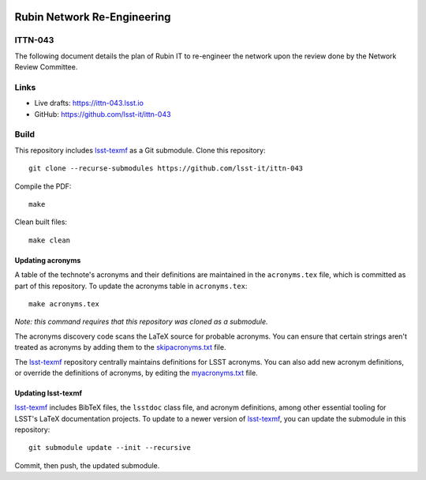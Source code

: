 .. image:: https://img.shields.io/badge/ittn--043-lsst.io-brightgreen.svg
   :target: https://ittn-043.lsst.io
.. image:: https://github.com/lsst-it/ittn-043/workflows/CI/badge.svg
   :target: https://github.com/lsst-it/ittn-043/actions/

############################
Rubin Network Re-Engineering
############################

ITTN-043
========

The following document details the plan of Rubin IT to re-engineer the network upon the review done by the Network Review Committee. 

Links
=====

- Live drafts: https://ittn-043.lsst.io
- GitHub: https://github.com/lsst-it/ittn-043

Build
=====

This repository includes lsst-texmf_ as a Git submodule.
Clone this repository::

    git clone --recurse-submodules https://github.com/lsst-it/ittn-043

Compile the PDF::

    make

Clean built files::

    make clean

Updating acronyms
-----------------

A table of the technote's acronyms and their definitions are maintained in the ``acronyms.tex`` file, which is committed as part of this repository.
To update the acronyms table in ``acronyms.tex``::

    make acronyms.tex

*Note: this command requires that this repository was cloned as a submodule.*

The acronyms discovery code scans the LaTeX source for probable acronyms.
You can ensure that certain strings aren't treated as acronyms by adding them to the `skipacronyms.txt <./skipacronyms.txt>`_ file.

The lsst-texmf_ repository centrally maintains definitions for LSST acronyms.
You can also add new acronym definitions, or override the definitions of acronyms, by editing the `myacronyms.txt <./myacronyms.txt>`_ file.

Updating lsst-texmf
-------------------

`lsst-texmf`_ includes BibTeX files, the ``lsstdoc`` class file, and acronym definitions, among other essential tooling for LSST's LaTeX documentation projects.
To update to a newer version of `lsst-texmf`_, you can update the submodule in this repository::

   git submodule update --init --recursive

Commit, then push, the updated submodule.

.. _lsst-texmf: https://github.com/lsst/lsst-texmf
